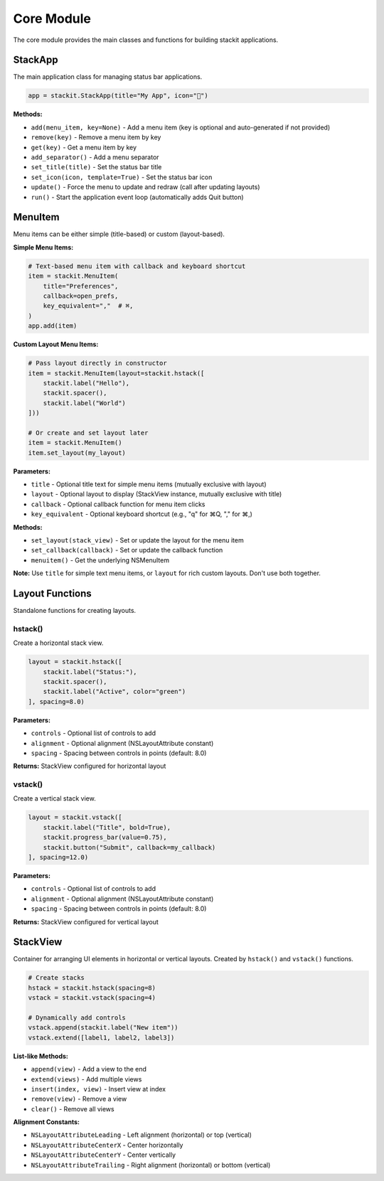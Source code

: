 Core Module
===========

The core module provides the main classes and functions for building stackit applications.

StackApp
--------

The main application class for managing status bar applications.

.. code-block:: python

   app = stackit.StackApp(title="My App", icon="🎯")

**Methods:**

* ``add(menu_item, key=None)`` - Add a menu item (key is optional and auto-generated if not provided)
* ``remove(key)`` - Remove a menu item by key
* ``get(key)`` - Get a menu item by key
* ``add_separator()`` - Add a menu separator
* ``set_title(title)`` - Set the status bar title
* ``set_icon(icon, template=True)`` - Set the status bar icon
* ``update()`` - Force the menu to update and redraw (call after updating layouts)
* ``run()`` - Start the application event loop (automatically adds Quit button)

MenuItem
--------

Menu items can be either simple (title-based) or custom (layout-based).

**Simple Menu Items:**

.. code-block:: python

   # Text-based menu item with callback and keyboard shortcut
   item = stackit.MenuItem(
       title="Preferences",
       callback=open_prefs,
       key_equivalent=","  # ⌘,
   )
   app.add(item)

**Custom Layout Menu Items:**

.. code-block:: python

   # Pass layout directly in constructor
   item = stackit.MenuItem(layout=stackit.hstack([
       stackit.label("Hello"),
       stackit.spacer(),
       stackit.label("World")
   ]))

   # Or create and set layout later
   item = stackit.MenuItem()
   item.set_layout(my_layout)

**Parameters:**

* ``title`` - Optional title text for simple menu items (mutually exclusive with layout)
* ``layout`` - Optional layout to display (StackView instance, mutually exclusive with title)
* ``callback`` - Optional callback function for menu item clicks
* ``key_equivalent`` - Optional keyboard shortcut (e.g., "q" for ⌘Q, "," for ⌘,)

**Methods:**

* ``set_layout(stack_view)`` - Set or update the layout for the menu item
* ``set_callback(callback)`` - Set or update the callback function
* ``menuitem()`` - Get the underlying NSMenuItem

**Note:** Use ``title`` for simple text menu items, or ``layout`` for rich custom layouts. Don't use both together.

Layout Functions
----------------

Standalone functions for creating layouts.

hstack()
~~~~~~~~

Create a horizontal stack view.

.. code-block:: python

   layout = stackit.hstack([
       stackit.label("Status:"),
       stackit.spacer(),
       stackit.label("Active", color="green")
   ], spacing=8.0)

**Parameters:**

* ``controls`` - Optional list of controls to add
* ``alignment`` - Optional alignment (NSLayoutAttribute constant)
* ``spacing`` - Spacing between controls in points (default: 8.0)

**Returns:** StackView configured for horizontal layout

vstack()
~~~~~~~~

Create a vertical stack view.

.. code-block:: python

   layout = stackit.vstack([
       stackit.label("Title", bold=True),
       stackit.progress_bar(value=0.75),
       stackit.button("Submit", callback=my_callback)
   ], spacing=12.0)

**Parameters:**

* ``controls`` - Optional list of controls to add
* ``alignment`` - Optional alignment (NSLayoutAttribute constant)
* ``spacing`` - Spacing between controls in points (default: 8.0)

**Returns:** StackView configured for vertical layout

StackView
---------

Container for arranging UI elements in horizontal or vertical layouts.
Created by ``hstack()`` and ``vstack()`` functions.

.. code-block:: python

   # Create stacks
   hstack = stackit.hstack(spacing=8)
   vstack = stackit.vstack(spacing=4)

   # Dynamically add controls
   vstack.append(stackit.label("New item"))
   vstack.extend([label1, label2, label3])

**List-like Methods:**

* ``append(view)`` - Add a view to the end
* ``extend(views)`` - Add multiple views
* ``insert(index, view)`` - Insert view at index
* ``remove(view)`` - Remove a view
* ``clear()`` - Remove all views

**Alignment Constants:**

* ``NSLayoutAttributeLeading`` - Left alignment (horizontal) or top (vertical)
* ``NSLayoutAttributeCenterX`` - Center horizontally
* ``NSLayoutAttributeCenterY`` - Center vertically
* ``NSLayoutAttributeTrailing`` - Right alignment (horizontal) or bottom (vertical)
